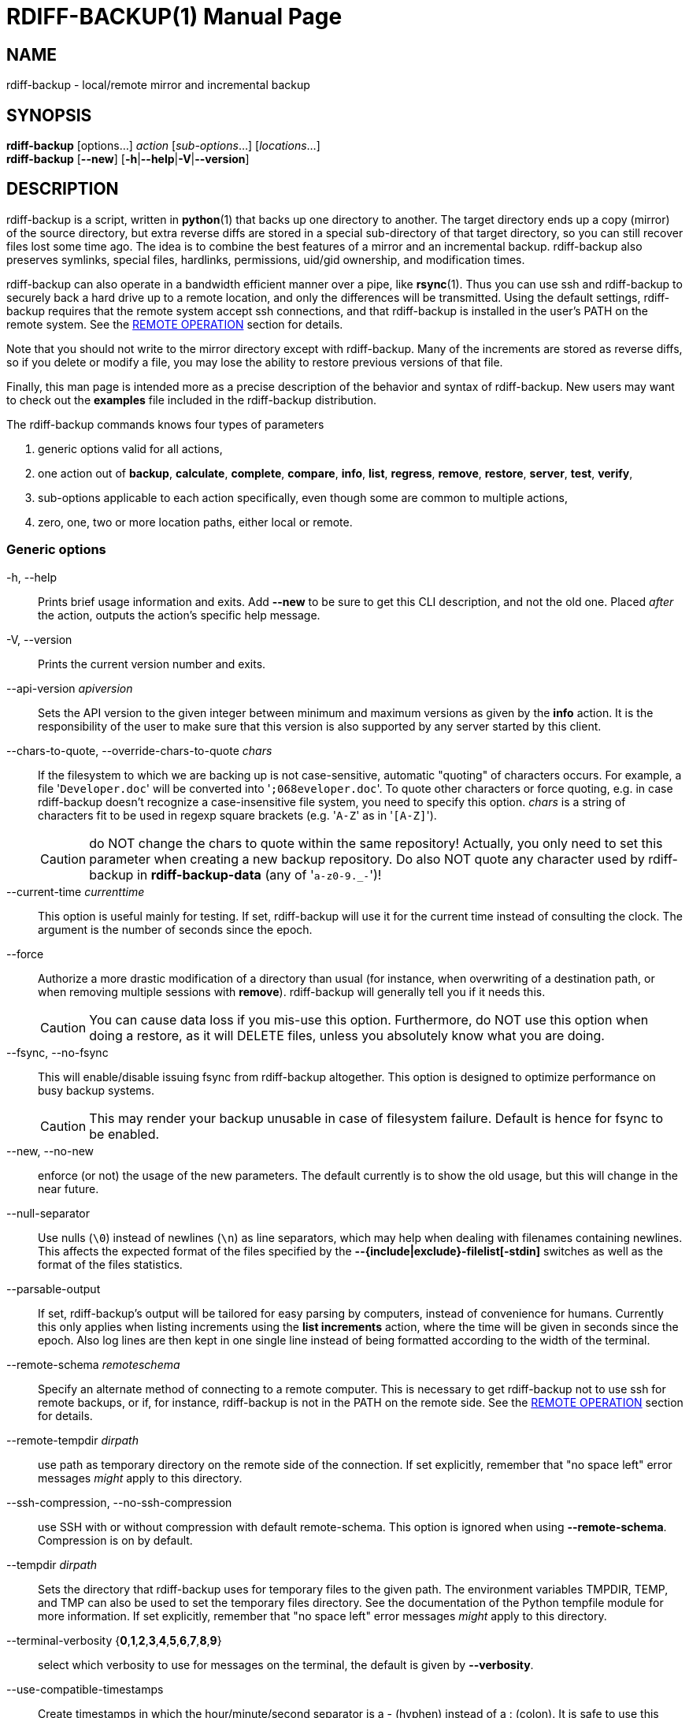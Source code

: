 = RDIFF-BACKUP(1)
:doctype: manpage
:docdate: {revdate}
:man source: rdiff-backup
:man version: {revnumber}
:man manual: Manual {revnumber}

== NAME

rdiff-backup - local/remote mirror and incremental backup

== SYNOPSIS

*rdiff-backup* [options...] _action_ [_sub-options_...] [_locations_...] +
*rdiff-backup* [*--new*] [*-h*|*--help*|*-V*|*--version*]

== DESCRIPTION

rdiff-backup is a script, written in *python*(1) that backs up one directory to another.
The target directory ends up a copy (mirror) of the source directory, but extra reverse diffs are stored in a special sub-directory of that target directory, so you can still recover files lost some time ago.
The idea is to combine the best features of a mirror and an incremental backup.
rdiff-backup also preserves symlinks, special files, hardlinks, permissions, uid/gid ownership, and modification times.

rdiff-backup can also operate in a bandwidth efficient manner over a pipe, like *rsync*(1).
Thus you can use ssh and rdiff-backup to securely back a hard drive up to a remote location, and only the differences will be transmitted.
Using the default settings, rdiff-backup requires that the remote system accept ssh connections, and that rdiff-backup is installed in the user's PATH on the remote system.
See the <<_remote_operation,REMOTE OPERATION>> section for details.

Note that you should not write to the mirror directory except with rdiff-backup.
Many of the increments are stored as reverse diffs, so if you delete or modify a file, you may lose the ability to restore previous versions of that file.

Finally, this man page is intended more as a precise description of the behavior and syntax of rdiff-backup.
New users may want to check out the *examples* file included in the rdiff-backup distribution.

The rdiff-backup commands knows four types of parameters

. generic options valid for all actions,
. one action out of *backup*, *calculate*, *complete*, *compare*, *info*, *list*, *regress*, *remove*, *restore*, *server*, *test*, *verify*,
. sub-options applicable to each action specifically, even though some are common to multiple actions,
. zero, one, two or more location paths, either local or remote.

=== Generic options

-h, --help::
Prints brief usage information and exits.
Add *--new* to be sure to get this CLI description, and not the old one.
Placed _after_ the action, outputs the action's specific help message.

-V, --version:: Prints the current version number and exits.

--api-version _apiversion_::
Sets the API version to the given integer between minimum and maximum versions as given by the *info* action.
It is the responsibility of the user to make sure that this version is also supported by any server started by this client.

--chars-to-quote, --override-chars-to-quote _chars_::
If the filesystem to which we are backing up is not case-sensitive, automatic "quoting" of characters occurs.
For example, a file '[.code]``Developer.doc``' will be converted into '[.code]``;068eveloper.doc``'.
To quote other characters or force quoting, e.g.
in case rdiff-backup doesn't recognize a case-insensitive file system, you need to specify this option.
_chars_ is a string of characters fit to be used in regexp square brackets (e.g.
'[.code]``A-Z``' as in '[.code]``[A-Z]``').
+
CAUTION: do NOT change the chars to quote within the same repository!
Actually, you only need to set this parameter when creating a new backup repository.
Do also NOT quote any character used by rdiff-backup in *rdiff-backup-data* (any of '[.code]``a-z0-9._-``')!

--current-time _currenttime_::
This option is useful mainly for testing.
If set, rdiff-backup will use it for the current time instead of consulting the clock.
The argument is the number of seconds since the epoch.

--force::
Authorize a more drastic modification of a directory than usual (for instance, when overwriting of a destination path, or when removing multiple sessions with *remove*).
rdiff-backup will generally tell you if it needs this.
+
CAUTION: You can cause data loss if you mis-use this option.
Furthermore, do NOT use this option when doing a restore, as it will DELETE files, unless you absolutely know what you are doing.

--fsync, --no-fsync::
This will enable/disable issuing fsync from rdiff-backup altogether.
This option is designed to optimize performance on busy backup systems.
+
CAUTION: This may render your backup unusable in case of filesystem failure.
Default is hence for fsync to be enabled.

--new, --no-new::
enforce (or not) the usage of the new parameters.
The default currently is to show the old usage, but this will change in the near future.

--null-separator::
Use nulls (`\0`) instead of newlines (`\n`) as line separators, which may help when dealing with filenames containing newlines.
This affects the expected format of the files specified by the *--{include|exclude}-filelist[-stdin]* switches as well as the format of the files statistics.

--parsable-output::
If set, rdiff-backup's output will be tailored for easy parsing by computers, instead of convenience for humans.
Currently this only applies when listing increments using the *list increments* action, where the time will be given in seconds since the epoch.
Also log lines are then kept in one single line instead of being formatted according to the width of the terminal.

--remote-schema _remoteschema_::
Specify an alternate method of connecting to a remote computer.
This is necessary to get rdiff-backup not to use ssh for remote backups, or if, for instance, rdiff-backup is not in the PATH on the remote side.
See the <<_remote_operation,REMOTE OPERATION>> section for details.

--remote-tempdir _dirpath_:: use path as temporary directory on the remote side of the connection.
If set explicitly, remember that "no space left" error messages _might_ apply to this directory.

--ssh-compression, --no-ssh-compression::
use SSH with or without compression with default remote-schema.
This option is ignored when using *--remote-schema*.
Compression is on by default.

--tempdir _dirpath_::
Sets the directory that rdiff-backup uses for temporary files to the given path.
The environment variables TMPDIR, TEMP, and TMP can also be used to set the temporary files directory.
See the documentation of the Python tempfile module for more information.
If set explicitly, remember that "no space left" error messages _might_ apply to this directory.

--terminal-verbosity {*0*,*1*,*2*,*3*,*4*,*5*,*6*,*7*,*8*,*9*}:: select which verbosity to use for messages on the terminal, the default is given by *--verbosity*.

--use-compatible-timestamps:: Create timestamps in which the hour/minute/second separator is a - (hyphen) instead of a : (colon).
It is safe to use this option on one backup, and then not use it on another;
rdiff-backup supports the intermingling of different timestamp formats.
This option is enabled by default on platforms which require that the colon be escaped.

-v, --verbosity {*0*,*1*,*2*,*3*,*4*,*5*,*6*,*7*,*8*,*9*}::
Specify verbosity level (0 is totally silent, 3 is the default, and 9 is noisiest).
This determines how much is written to the log file, and without using *--terminal-verbosity* to the terminal..

=== Actions

backup [<<_creation_options,CREATION OPTIONS>>] [<<_compression_options,COMPRESSION OPTIONS>>] [<<_selection_options,SELECTION OPTIONS>>] [<<_filesystem_options,FILESYSTEM OPTIONS>>] [<<_user_group_options,USER GROUP OPTIONS>>] [<<_statistics_options,STATISTICS OPTIONS>>] _sourcedir_ _targetdir_:: back-up a source directory to a target backup repository.

calculate [--method *average*] _statfile1_ _statfile2_ [...]:: calculate average across multiple statistics files

--method *average*;; there is currently only one method and it is the default, but it might change in the future.

complete [--cword _index_] [--unique|--no-unique] *--* _words_ [...]::
outputs a list of fitting options given already entered parameters.
This option is of no relevance to backup tasks, it is only to be used to support programmatic completion like in bash.
See the documentation for more details if you plan to write your own completion code, e.g. for an alternative shell.

--cword _index_;; index where the cursor currently is within the list of words.

--unique,--no-unique;; should parameters already entered by the user be offered again, or not?

compare [<<_selection_options,SELECTION OPTIONS>>] [--method _method_] [--at _time_] _sourcedir_ _targetdir_::
Compare a directory with the backup set at the given time.
This can be useful to see how archived data differs from current data, or to check that a backup is current.

--method _method_;;
method used to compare can be either *meta*, *full* or *hash*, where the default is *meta*, which is also how rdiff-backup decides which file needs to be backed-up.
Note that with *full*, the repository data will be copied in its entirety to the source side and compared byte by byte.
This is the slowest but most complete compare method.
With *hash* only the SHA1 checksum of regular files will be compared.
With *meta* only the metadata of files will be compared (name, size, date, type, etc).

--at _time_;;
at which _time_ of the back-up directory should the comparaison take place.
The default is *now*, meaning the latest version.
See <<_time_formats,TIME FORMATS>> for details.

info:: outputs information about the current system in YAML format, so that it can be used in a bug report, and exits.

list *files* [*--changed-since* _time_|*--at* _time_] _repository_::
list modified or existing files in a given back-up repository.

--changed-since _time_;;
List the files that have changed in the destination directory
since the given time. See <<_time_formats,TIME FORMATS>> for the format of time.
If a directory in the archive is specified, list only the files
under that directory. This option does not read the source
directory; it is used to compare the contents of two different
rdiff-backup sessions.
See <<_time_formats,TIME FORMATS>> for details.

--at _time_;;
List the files in the archive that were present at the given
time. If a directory in the archive is specified, list only the
files under that directory.
See <<_time_formats,TIME FORMATS>> for details.

list *increments* [*--no-size*|*--size*] _repository_::
list increments with date in a given back-up repository.

--no-size,--size;;
Show or not the size of each increment in the repository. The default
is to _not_ show sizes. When showing sizes, it becomes allowable to
specify a directory within a repository, then only the cumulated
sizes of that directory will be shown.

regress [<<_compression_options,COMPRESSION OPTIONS>>] [<<_user_group_options,USER GROUP OPTIONS>>] [<<_timestamp_options,TIMESTAMP OPTIONS>>] _repository_::
If an rdiff-backup session fails, this action will undo the failed directory.
This happens automatically if you attempt to back-up to a directory and the last backup failed.
You can use the *--force* option to undo the last backup even if it wasn't failed (starting with API 201, use *--api-version* if necessary).

remove *increments* *--older-than* _time_ [*--size*] _repository_:: Remove the incremental backup information in the destination directory that has been around longer than the given time, or the oldest one if no time is provided.
+
By default, rdiff-backup will only delete information from one session at a time.
To remove two or more sessions at the same time, supply the *--force* option (rdiff-backup will tell you if it is required).
+
Note that snapshots of deleted files are covered by this operation.
Thus if you deleted a file two weeks ago, backed up immediately afterwards, and then ran rdiff-backup with '[.code]``remove increments --older-than 10D``' today, no trace of that file would remain.

--older-than _time_;;
all the increments older than the given time will be deleted.
See <<_time_formats,TIME FORMATS>> for details.

--size;;
Show the size of each increment being removed.
The default is to _not_ show sizes.

restore [<<_creation_options,CREATION OPTIONS>>] [<<_compression_options,COMPRESSION OPTIONS>>] [<<_selection_options,SELECTION OPTIONS>>] [<<_filesystem_options,FILESYSTEM OPTIONS>>] [<<_user_group_options,USER GROUP OPTIONS>>] [*--at* _time_|*--increment*] _source_ _targetdir_::
restore a source backup repository at a specific time or a specific     source increment to a target directory.
See <<_restoring,RESTORING>> for details.

--at _time_;;
the _source_ parameter is interpreted as a back-up directory, and
the content is restored from the given time.
See <<_time_formats,TIME FORMATS>> for details.

--increment;;
the _source_ parameter is expected to be an increment within a
back-up repository, to be restored into the given target directory.

server [<<_restrict_options,RESTRICT OPTIONS>>] [**--debug**]::
Enter server mode (not to be invoked directly, but instead used by another rdiff-backup process on a remote computer).

--debug;;
Start the server in debug mode so that it stops on an early breakpoint and can be remotely debugged using https://github.com/tamentis/rpdb[rpdb].
See the https://github.com/rdiff-backup/rdiff-backup/blob/master/docs/DEVELOP.adoc#debug-client-server-mode[developer's documentation] for details.

test _remote_location_1_ [_remote_location_2_ ...]::
Test for the presence of a compatible rdiff-backup server as specified in the remote location argument(s) (of which the filename section will be checked for existence).
See the <<_remote_operation,REMOTE OPERATION>> section for details.

verify [*--at* _time_] _location_::
Check all the data in the repository at the given time by computing the SHA1 hash of all the regular files and comparing them with the hashes stored in the metadata file.

--at _time_;;
the time of the data which needs to be verified.
See <<_time_formats,TIME FORMATS>> for details.

== COMPRESSION OPTIONS

--compression, --no-compression::
Enable or disable the default gzip compression of most of the `.snapshot` and `.diff` increment files stored in the *rdiff-backup-data* directory.
A backup volume can contain compressed and uncompressed increments, so using this option inconsistently is fine.
Default is to compress all files, except those excluded as noted below.

--not-compressed-regexp _regexp_::
Do not compress increments based on files whose filenames match regexp.
The default includes many common audiovisual and archive files, and may be found from the help.

== CREATION OPTIONS

--create-full-path::
Normally only the final directory of the destination path will be created if it does not exist.
With this option, all missing directories on the destination path will be created.
Use this option with care: if there is a typo in the remote path, the remote filesystem could fill up very quickly (by creating a duplicate backup tree).
For this reason this option is primarily aimed at scripts which automate backups.

== FILESYSTEM OPTIONS

--acls, --no-acls:: enable/disable back-up of Access Control Lists.

--carbonfile, --no-carbonfile:: enable/disable back-up of carbon files (MacOS X).

--eas, --no-eas:: enable/disable back-up of Extended Attributes.

--resource-forks, --no-resource-forks:: enable/disable back-up of resource forks (MacOS X).

--hard-links, --no-hard-links::
do (or not) keep hard-link relationships between files.
Disabling hard-links generally increases the disk space usage but decreases memory usage.
Hard-links are disabled by default if the backup source or restore destination is running on native Windows.

--compare-inode, --no-compare-inode::
This option prevents rdiff-backup from flagging a hardlinked file as changed when its device number and/or inode changes.
This option is useful in situations where the source filesystem lacks persistent device and/or inode numbering.
For example, network filesystems may have mount-to-mount differences in their device number (but possibly stable inode numbers);
USB/1394 devices may come up at different device numbers each remount (but would generally have same inode number);
and there are filesystems which don't even have the same inode numbers from use to use.
Without the option rdiff-backup may generate unnecessary numbers of tiny diff files.

--never-drop-acls::
Exit with error instead of dropping ACLs or ACL entries.
Normally this may happen (with a warning) because the destination does not support them or because the relevant user/group names do not exist on the destination side.

== RESTRICT OPTIONS

--restrict-path _dirpath_::
Require that all file access be inside the given path.
This switch, and *--restrict-mode*, are intended to be used with the *server* action to provide a bit more protection when doing automated remote backups.
+
CAUTION: Those options are _not_ intended as your only line of defense so please don't do something silly like allow public access to an rdiff-backup server run with *--restrict-mode read-only*.

--restrict-mode {*read-write*,*read-only*,*update-only*}:: restriction mode for the directory given by *--restrict-path*, either full access (aka read-write), read-only, or only to update incrementally an already existing back-up (default is *read-write*).

== SELECTION OPTIONS

This section only quickly lists the existing options, the section <<_file_selection,FILE SELECTION>> explains those more in details.

=== Globs, Regex, File lists selection

--include,--exclude _glob_::
Include/exclude the file or files matched by _glob_ (also known as shell pattern).
If a directory is excluded, then files under that directory will also be excluded.

--include-globbing-filelist,--exclude-globbing-filelist _globsfile_:: Include/exclude according to the listed globs, similar to *--include* or *--exclude*.

--include-globbing-filelist-stdin,--exclude-globbing-filelist-stdin:: Like the previous option but the list of globs is coming from standard input.

--include-regexp,--exclude-regexp _regexp_:: Include/exclude files matching the given regexp (according to Python rules).

--include-filelist,--exclude-filelist _listfile_::
Include/exclude the files listed in _filelist_.
This is a best fit for an automatically generated list of files, else use globbing.

--include-filelist-stdin,--exclude-filelist-stdin:: Like the previous but the filelist is coming from standard input.

=== Special files selection

NOTE: All special files are included by default, so that including them explicitly isn't generally required.
Exceptions are described.

--include-device-files,--exclude-device-files::
Include/exclude all device files.
This can be useful for security/permissions reasons or if rdiff-backup is not handling device files correctly.

--include-fifos,--exclude-fifos:: Include/exclude all fifo files.

--include-sockets,--exclude-sockets:: Include/exclude all socket files.

--include-symbolic-links,--exclude-symbolic-links::
Include/exclude all symbolic links.
Contrary to the general rule, symlinks are excluded by default under Windows so that NTFS reparse points aren't backed-up.

--include-special-files,--exclude-special-files:: Include/exclude all the special files listed above.

=== Other selections

--include-other-filesystems,--exclude-other-filesystems::
Include/exclude files on file systems (identified by device number) other than the file system the root of the source directory is on.
The default is to include other filesystems.

--include-if-present,--exclude-if-present _filename_:: Include/exclude directories if they contain the given _filename_.
Files directly in an included directory are also considered included.
This doesn't apply recursively though so that the _filename_ must be present in _all_ directories of a hierarchy for it to be fully included.

--max-file-size _sizeinbytes_:: Exclude files that are larger than the given size in bytes.

--min-file-size _sizeinbytes_:: Exclude files that are smaller than the given size in bytes.

== STATISTICS OPTIONS

--file-statistics, --no-file-statistics::
Enable/disable writing to the '[.code]``file_statistics``' file in the *rdiff-backup-data* directory.
rdiff-backup will run slightly quicker and take up a bit less space.
Default is to write the statistics file(s).
+
See the <<_files,FILES>> section for more information about statistics files.

--no-print-statistics, --print-statistics::
Summary statistics will be printed (or not) after a successful backup.
Even if disabled (the default), this information will still be available from the session statistics file.

== TIMESTAMP OPTIONS

--allow-duplicate-timestamps::
This option is only to be used if you encounter the issue of metadata mirrors with the same timestamp.
In such cases, you may use this flag to first recover from the failed backup with something like

  rdiff-backup regress --allow-duplicate-timestamps {targetdir}
+
after which you will need to remove those old duplicate entries using the *remove increments* action.

== USER GROUP OPTIONS

See the <<_users_and_groups,USERS AND GROUPS>> section for more information.

--group-mapping-file _mapfile_:: Map group names and IDs according to the group mapping file _mapfile_.

--user-mapping-file _mapfile_:: Map user names and IDs according to the user mapping file _mapfile_.

--preserve-numerical-ids:: If set, rdiff-backup will preserve uids/gids instead of trying to preserve unames and gnames.

== RESTORING

There are two ways to tell rdiff-backup to restore a file or directory:

. you can run rdiff-backup *restore* on a mirror file and define a time from which to restore (by default the latest one).
. you can run the *restore* action on an increment file with the sub-option *--increment*.

For example, suppose in the past you have run:

 rdiff-backup backup /usr /usr.backup

to back up the '[.code]``/usr``' directory into the '[.code]``/usr.backup``' directory, and now want a copy of the '[.code]``/usr/local``' directory the way it was 3 days ago placed at '[.code]``/usr/local.old``'.

One way to do this is to run:

 rdiff-backup restore --at 3D /usr.backup/local /usr/local.old

here above the '[.code]``3D``' means 3 days (for other ways to specify the time, see the <<_time_formats,TIME FORMATS>> section).
The '[.code]``/usr.backup/local``' directory was selected, because that is the directory containing the current version of '[.code]``usr/local``'.

Note that the parameter of *--at* always specifies an exact time.
(So '[.code]``3D``' refers to the moment 72 hours before the present).
If there was no backup made at that time, rdiff-backup restores the state recorded for the previous backup.
For instance, in the above case, if '[.code]``3D``' is used, and there are only backups from 2 days and 4 days ago, '[.code]``/usr/local``' as it was 4 days ago will be restored.

The second way to restore files involves finding the corresponding increment file.
It would be in the '[.code]``/backup/rdiff-backup-data/increments/usr``' directory, and its name would be something like '[.code]``local.2002-11-09T12:43:53-04:00.dir``' where the time indicates it is from 3 days ago.
Note that the increment files all end in '[.code]``.diff``', '[.code]``.snapshot``', '[.code]``.dir``', or '[.code]``.missing``', where '[.code]``.missing``' just means that the file didn't exist at that time (finally, some of these may be gzip-compressed, and have an extra '[.code]``.gz``' to indicate this).
Then running:

 rdiff-backup restore --increment \
     /backup/rdiff-backup-data/increments/usr/local.{time}.dir \
     /usr/local.old

would also restore the file as desired.

If you are not sure exactly which version of a file you need, it is probably easiest to either restore from the increments files as described immediately above, or to see which increments are available with '[.code]``list increments``', and then specify an exact time with *--at*.

== TIME FORMATS

rdiff-backup uses time strings in two places.

Firstly, all of the increment files rdiff-backup creates will have the time in their filenames in the w3 datetime format as described in a w3 note at https://www.w3.org/TR/NOTE-datetime.
Basically they look like '[.code]``2001-07-15T04:09:38-07:00``', which is basically "\{Year}-\{Month}-\{Day}T\{Hours}:\{Minutes}:\{Seconds}\{Timezone}", the time zone being 7 hours _behind_ UTC in this example (hence the minus).

Secondly, the *--at*, *--changed-since*, *--older-than* options take a time string, which can be given in any of several formats:

. the string '[.code]``now``' (refers to the current time)
. a sequences of digits, like '[.code]``123456890``' (indicating the time in seconds after the epoch)
. A string like '[.code]``2002-01-25T07:00:00+02:00``' in datetime format
. An interval, which is a number followed by one of the characters s, m, h, D, W, M, or Y (indicating seconds, minutes, hours, days, weeks, months, or years respectively), or a series of such pairs.
In this case the string refers to the time that preceded the current time by the length of the interval.
For instance, '[.code]``1h78m"``' indicates the time that was one hour and 78 minutes ago.
The calendar here is unsophisticated: a month is always 30 days, a year is always 365 days, and a day is always 86400 seconds.
. A date format of the form "YYYY/MM/DD", "YYYY-MM-DD", "MM/DD/YYYY", or "MM-DD-YYYY", which indicates midnight on the day in question, relative to the current timezone settings.
For instance, '[.code]``2002/3/5``', '[.code]``03-05-2002``', and '[.code]``2002-3-05``' all mean March 5th, 2002 (needless to say that starting with the year is less confusing for non-Americans).
. A backup session specification which is a non-negative integer followed by '[.code]``B``'.
For instance, '[.code]``0B``' specifies the time of the current mirror, and '[.code]``3B``' specifies the time of the 3rd newest increment.

== REMOTE OPERATION

In order to access remote files, rdiff-backup opens up a pipe to a copy of rdiff-backup running on the remote machine.
Thus rdiff-backup must be installed on both ends.
To open this pipe, rdiff-backup first splits the location into '[.code]``host_info::pathname``'.
It then substitutes '[.code]``host_info``' into the remote schema, and runs the resulting command, reading its input and output.

The '[.code]``host_info``' can be anything understood as a destination by your version of SSH.
Assuming it is the standard OpenSSH, it can be:

* either '[.code]``[user@]hostname``'
* or a URI of the form '[.code]``ssh://[user@]hostname[:port]``'.

The default remote schema is '[.code]``ssh -C {h} rdiff-backup --server``' where '[.code]``host_info``' is substituted for '[.code]``{h}``'.
So if the '[.code]``host_info``' is '[.code]``user@host.net``', then rdiff-backup runs '[.code]``ssh user@host.net rdiff-backup --server``'.
Using *--remote-schema*, rdiff-backup can invoke an arbitrary command in order to open up a remote pipe.
For instance,

 rdiff-backup --remote-schema 'cd /usr; {h}' backup \
                     foo 'rdiff-backup server'::bar

is basically equivalent to (but slower than)

 rdiff-backup backup foo /usr/bar

Concerning quoting, if for some reason you need to put two consecutive colons in the '[.code]``host_info``' section of a '[.code]``host_info::pathname``' argument, or in the pathname of a local file, you can quote one of them by prepending a backslash.
So in '[.code]``a\::b::c``', '[.code]``host_info``' is '[.code]``a::b``' and the pathname is '[.code]``c``'.
Similarly, if you want to refer to a local file whose filename contains two consecutive colons, like '[.code]``strange::file``', you'll have to quote one of the colons as in '[.code]``strange\::file``'.
Because the backslash is a quote character in these circumstances, it too must be quoted to get a literal backslash, so '[.code]``foo\::\\bar``' evaluates to '[.code]``foo::\bar``'.
To make things more complicated, because the backslash is also a common shell quoting character, you may need to type in '[.code]``\\\\``' at the shell prompt to get a literal backslash.

You may also use the placehoders '[.code]``{Vx}``', '[.code]``{Vy}``' and '[.code]``{Vz}``' for the '[.code]``x.y.z``' version of rdiff-backup, so that you can have multiple versions of rdiff-backup installed on the server, and automatically targeted from the client.

For example, if you have rdiff-backup 2.1.5 and 2.2.1 installed in virtual environments on the server, respectively under '[.code]``/usr/local/lib/rdiff-backup-2.0``' and '[.code]``/usr/local/lib/rdiff-backup-2.1``' (we assume that the z-Version isn't relevant to any kind of compatibility), then the client may be called with the following remote schema:

 ssh -C {h} /usr/local/lib/rdiff-backup-{Vx}.{Vy} --server

The client will then use the correct version of rdiff-backup based on its own version '[.code]``x.y.z``'.
You'll find more explanations in the *migration* file in the documentation.

If you need to include literal '[.code]``{ }``' (curly braces) in the the string specified by *--remote-schema*, quote them (both) by doubling each of them up, as in '[.code]``{{ foo=0; }}``'.

Although ssh itself may be secure, using rdiff-backup in the default way presents some security risks.
For instance if the server is run as root, then an attacker who compromised the client could then use rdiff-backup to overwrite arbitrary server files by "backing up" over them.
Such a setup can be made more secure by using the sshd configuration option '[.code]``command="rdiff-backup server"``' possibly along with the *--restrict-path* and *--restrict-mode* options to rdiff-backup.
For more information, see the web page, the wiki, and the entries for those options on this man page.

== FILE SELECTION

rdiff-backup has a number of file selection options.
When rdiff-backup is run, it searches through the given source directory and backs up all the files matching the specified options.
This selection system may appear complicated, but it is supposed to be flexible and easy-to-use.
If you just want to learn the basics, first look at the selection examples in the *examples* file included in the package, or on the web at https://rdiff-backup.net/examples.html.

rdiff-backup's selection system was originally inspired by *rsync*(1), but there are many differences.
For instance, trailing backslashes have no special significance.

IMPORTANT: include and exclude patterns under Windows solely support slashes '[.code]``/``' as file separators, given that backslashes '[.code]``\``' have a special meaning in regex/glob patterns.

All the available file selection conditions are listed under <<_selection_options,SELECTION OPTIONS>>.

Two principles need to be understood before really starting:

. pattern matching is stupid about paths, it just does pattern matching and can't interpret patterns like path, especially it can't resolve absolute into relative paths and vice-versa (compare with the '[.code]``-path``' option of find).
. pattern matching is done on the complete path of each found file (no partial matching and no file name matching).
Beware that complete path does _not_ mean full path, it can be a complete relative path.

For example, the pattern '[.code]``bar``' matches the path '[.code]``bar``', but doesn't match the path '[.code]``foo/bar``' and neither the path '[.code]``./bar``'.
Both are matched by the pattern '[.code]``\*/bar``', as well as by '[.code]``**/bar``'.
This last pattern would match any path containing the file '[.code]``bar``', e.g.
'[.code]``foo/boz/bar``'.

Each file selection condition either matches or doesn't match a given file.
A given file is excluded by the file selection system exactly when the first matching file selection condition specifies that the file be excluded;
otherwise the file is included.
When backing up, if a file is excluded, rdiff-backup acts as if that file does not exist in the source directory.
When restoring, an excluded file is considered not to exist in either the source or target directories.

For instance,

 rdiff-backup backup --include /usr \
                     --exclude /usr /usr /backup

is exactly the same as

 rdiff-backup backup /usr /backup

because the include and exclude directives match exactly the same files, and the *--include* comes first, giving it precedence.
Similarly,

 rdiff-backup backup --include /usr/local/bin \
                     --exclude /usr/local /usr /backup

would backup the '[.code]``/usr/local/bin``' directory (and its contents), but not '[.code]``/usr/local/doc``'.

The include, exclude, include-globbing-filelist, and exclude-globbing-filelist options accept extended shell globbing patterns.
These patterns can contain the special patterns '[.code]``\*``', '[.code]``\**``', '[.code]``?``', and '[.code]``[...]``'.
As in a normal shell, '[.code]``\*``' can be expanded to any string of characters not containing '[.code]``/``', '[.code]``?``' expands to any character except '[.code]``/``', and '[.code]``[...]``' expands to a single character of those characters specified (ranges are acceptable).
The new special pattern, '[.code]``**``', expands to any string of characters whether or not it contains '[.code]``/``'.
Furthermore, if the pattern starts with '[.code]``ignorecase:``' (case insensitive), then this prefix will be removed and any character in the string can be replaced with an upper or lowercase version of itself.

If you need to match filenames which contain the above globbing characters, they may be escaped using a backslash '[.code]``\``'.
The backslash will only escape the character following it so for '[.code]``\**``' you will need to use '[.code]``\*\\*``' to avoid escaping it to the '[.code]``*``' globbing character.

Remember that you may need to quote these characters when typing them into a shell, so the shell does not interpret the globbing patterns before rdiff-backup sees them.

The *--exclude* _pattern_ option matches a file if and only if:

. pattern can be expanded into the file's filename, or
. the file is inside a directory matched by the option.

Conversely, *--include* _pattern_ matches a file if and only if:

. pattern can be expanded into the file's filename,
. the file is inside a directory matched by the option, or
. the file is a directory which contains a file matched by  the option.

For example,

 --exclude /usr/local

matches '[.code]``/usr/local``', '[.code]``/usr/local/lib``', and '[.code]``/usr/local/lib/netscape``'.
It is the same as

 --exclude /usr/local --exclude '/usr/local/**'

And similarly:

 --include /usr/local

specifies that '[.code]``/usr``', '[.code]``/usr/local``', '[.code]``/usr/local/lib``', and '[.code]``/usr/local/lib/netscape``' (but not '[.code]``/usr/doc``') all be backed up.
Thus you don't have to worry about including parent directories to make sure that included subdirectories have somewhere to go.
Finally,

 --include ignorecase:'/usr/[a-z0-9]foo/*/**.py'

would match a file like '[.code]``/usr/5fOO/hello/there/world.py``'.
If it did match anything, it would also match '[.code]``/usr``'.
If there is no existing file that the given pattern can be expanded into, the option will not match '[.code]``/usr``'.

The *--include-filelist*, *--exclude-filelist*, *--include-filelist-stdin*, and *--exclude-filelist-stdin* options also introduce file selection conditions.
They direct rdiff-backup to read in a file, each line of which is a file specification, and to include or exclude the matching files.
Lines are separated by newlines or nulls, depending on whether the *--null-separator* switch was given.
Each line in a filelist is interpreted similarly to the way extended shell patterns are, with a few exceptions:

. Globbing patterns like '[.code]``\*``', '[.code]``**``', '[.code]``?``', and '[.code]``[...]``' are not expanded.

. Include patterns do not match files in a directory that is included.
So '[.code]``/usr/local``' in an include file will not match '[.code]``/usr/local/doc``'.
. Lines starting with '[.code]``+ [...]``' (plus followed by a space) are interpreted as include directives, even if found in a filelist referenced by *--exclude-filelist*.
Similarly, lines starting with '[.code]``- [...]``' (minus followed by a space) exclude files even if they are found within an include filelist.

For example, if the file '[.code]``list.txt``' contains the lines:

 /usr/local
 - /usr/local/doc
 /usr/local/bin
 + /var
 - /var

then '[.code]``--include-filelist list.txt``' would include '[.code]``/usr``', '[.code]``/usr/local``', and '[.code]``/usr/local/bin``'.
It would exclude '[.code]``/usr/local/doc``', '[.code]``/usr/local/doc/python``', etc.
It neither excludes nor includes '[.code]``/usr/local/man``', leaving the fate of this directory to the next specification condition.
Finally, it is undefined what happens with ``'/var``'.
A single file list should not contain conflicting file specifications.

The *--include-globbing-filelist* and *--exclude-globbing-filelist* options also specify filelists, but each line in the filelist will be interpreted as a globbing pattern the way *--include* and *--exclude* options are interpreted (although '[.code]``+ ``' and '[.code]``- ``' prefixing is still allowed).
For instance, if the file '[.code]``globbing-list.txt``' contains the lines:

 dir/foo

Then '[.code]``--include-globbing-filelist globbing-list.txt``' would be exactly the same as specifying on the command line:

 --include dir/foo --include dir/bar --exclude **

Finally, the *--include-regexp* and *--exclude-regexp* allow files to be included and excluded if their filenames match a python regular expression.
Regular expression syntax is too complicated to explain here, but is covered in Python's library reference.
Unlike the *--include* and *--exclude* options, the regular expression options don't match files containing or contained in matched files.
So for instance

 --include '[0-9]{7}(?!foo)'

matches any files whose full pathnames contain 7 consecutive digits which aren't followed by 'foo'.
However, it wouldn't match '[.code]``/home``' even if '[.code]``/home/ben/1234567``' existed.

== USERS AND GROUPS

There can be complications preserving ownership across systems.
For instance the username that owns a file on the source system may not exist on the destination.
Here is how rdiff-backup maps ownership on the source to the destination (or vice-versa, in the case of restoring):

. If the *--preserve-numerical-ids* option is given, the remote files will always have the same uid and gid, both for ownership and ACL entries.
This may cause unames and gnames to change.
. Otherwise, attempt to preserve the user and group names for ownership and in ACLs.
This may result in files having different uids and gids across systems.
. If a name cannot be preserved (e.g.
because the username does not exist), preserve the original id, but only in cases of user and group ownership.
For ACLs, omit any entry that has a bad user or group name.
. The *--user-mapping-file* and *--group-mapping-file* options override this behavior.
If either of these options is given, the policy described in 2 and 3 above will be followed, but with the mapped user and group instead of the original.
If you specify both *--preserve-numerical-ids* and one of the mapping options, the behavior is undefined.

The user and group mapping files both have the same format:

 old_name_or_id1:new_name_or_id1
 old_name_or_id2:new_name_or_id2
 [...etc...]

Each line should contain a name or id, followed by a colon '[.code]``:``', followed by another name or id.
If a name or id is not listed, they are treated in the default way described above.

When restoring, the above behavior is also followed, but note that the original source user/group information will be the input, not the already mapped user/group information present in the backup repository.
For instance, suppose you have mapped all the files owned by alice in the source so that they are owned by ben in the repository, and now you want to restore, making sure the files owned originally by alice are still owned by alice.
In this case there is no need to use any of the mapping options.
However, if you wanted to restore the files so that the files originally owned by alice on the source are now owned by ben, you would have to use the mapping options, even though you just want the unames of the repository's files preserved in the restored files.

See <<_user_group_options,USER GROUP OPTIONS>> for a list and description of related options.

== FILES

_any-config-file_:: you can create a file with one option/action/sub-option per line and use it on the command line with an at sign prefix like _@any-config-file_ and its content will be interpreted as if given on the command line.
+
For example, creating a file '[.code]``mybackup``' with following content:
+
----
--verbosity
5
backup
source_dir
target_dir
----
+
and calling '[.code]``rdiff-backup @mybackup``' will be the same as calling '[.code]``rdiff-backup --verbosity 5 backup source_dir target_dir``'.

*session_statistics*, *file_statistics*::
Every session rdiff-backup saves various statistics into two files, the session statistics file at '[.code]``rdiff-backup-data/session_statistics.{datetime}.data``' and the files statistics at '[.code]``rdiff-backup-data/directory_statistics.{datetime}.data``'.
They are both text files and contain similar information: how many files changed, how many were deleted, the total size of increment files created, etc.
However, the session statistics file is intended to be very readable and only describes the session as a whole.
The files statistics file is more compact (and slightly less readable) but describes every directory backed up.
It also may be compressed to save space.
+
See also <<_statistics_options,STATISTICS OPTIONS>> and the *--null-separator* option.

*backup.log*, *restore.log*, *error_log*::
rdiff-backup will save various messages to the log file, which is '[.code]``rdiff-backup-data/backup.log``' for backup sessions and '[.code]``rdiff-backup-data/restore.log``' for restore sessions.
Generally what is written to this file will coincide with the messages displayed to stdout or stderr, although this can be changed with the *--terminal-verbosity* option.
+
Errors during backup are also written to a file '[.code]``rdiff-backup-data/error_log.{datetime}.data``'.
+
The log files are not compressed and can become quite large if rdiff-backup is run with high verbosity.

== ENVIRONMENT

RDIFF_BACKUP_VERBOSITY=_[0-9]_:: the default verbosity for log file and terminal, can be overwritten by the corresponding options *-v/--verbosity* and *--terminal-verbosity*.

RDIFF_BACKUP_DEBUG=[_address_][:__port__]::
set a non-default listening address and/or port (default is `127.0.0.1:4444`) for  rpdb.
Valid values are _address_, _address:port_ or _:port_.

RDIFF_BACKUP_API_VERSION={[_dictionary_]}::
Overwrite the 'actual', 'default', 'max' and/or 'min' value of the API VERSION using a YAML object, e.g. `{actual: 201, default: 201}`.
This environment variable is rather meant for development and test purposes to change the values without modifying the code, so use with care.

== RETURN CODES

The following return codes have not been fully implemented so test before you rely on them.
Also note that they can be combined, so that for example a return code 3 might be returned if a warning was found, then an error.

0 - OK:: the action was completely successful
1 - ERROR:: something fatal happened, the whole action failed
2 - WARNING:: any kind of unexpected behavior without complete failure
4 - FILE ERROR:: the action failed on a single file (or more), but it wasn't the reason for a complete failure
8 - FILE WARNING:: the action stumbled on a single file (or more), or detected differences in a comparaison

TIP: any other error code can and should be reported as a bug.

== BUGS

See GitHub issues:: https://github.com/rdiff-backup/rdiff-backup/issues

In doubt subscribe to and ask the mailing list:: https://lists.nongnu.org/mailman/listinfo/rdiff-backup-users

== AUTHORS

* Ben Escoto link:mailto:ben@emerose.org[ben@emerose.org] (retired)
* Eric Lavarde <ewl+rdiffbackup@lavar.de> (active)

== SEE ALSO

python*(1), *rdiff*(1), *rsync*(1), *ssh*(1).

The main rdiff-backup web page is at https://rdiff-backup.net/.
It has more documentation, links to the mailing list and source code.

